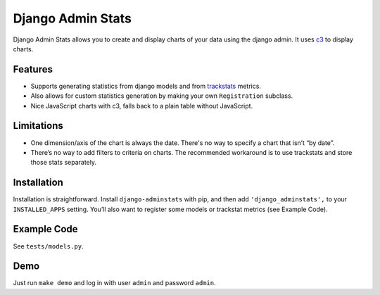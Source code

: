 ==================
Django Admin Stats
==================

|pipeline-badge| |coverage-badge| |pypi-badge|

Django Admin Stats allows you to create and display charts of your data
using the django admin. It uses `c3 <https://c3js.org/>`_ to display charts.

Features
--------

* Supports generating statistics from django models and from trackstats_
  metrics.
* Also allows for custom statistics generation by making your own
  ``Registration`` subclass.
* Nice JavaScript charts with c3, falls back to a plain table without
  JavaScript.

Limitations
-----------

* One dimension/axis of the chart is always the date. There's no way to
  specify a chart that isn’t “by date”.
* There’s no way to add filters to criteria on charts. The recommended
  workaround is to use trackstats and store those stats separately.

Installation
------------

Installation is straightforward. Install ``django-adminstats`` with pip, and
then add ``'django_adminstats',`` to your ``INSTALLED_APPS`` setting. You’ll
also want to register some models or trackstat metrics (see Example Code).

Example Code
------------

See ``tests/models.py``.

Demo
----

Just run ``make demo`` and log in with user ``admin`` and password ``admin``.


.. |pipeline-badge| image:: https://gitlab.com/alantrick/django-adminstats/badges/master/pipeline.svg
   :target: https://gitlab.com/alantrick/django-adminstats/
   :alt: Build Status

.. |coverage-badge| image:: https://gitlab.com/alantrick/django-adminstats/badges/master/coverage.svg
   :target: https://gitlab.com/alantrick/django-adminstats/
   :alt: Coverage Status

.. |pypi-badge| image:: https://img.shields.io/pypi/v/django_adminstats.svg
   :target: https://pypi.org/project/django-adminstats/
   :alt: Project on PyPI

.. _trackstats: https://pypi.org/project/django-trackstats/



